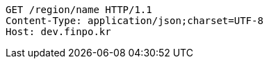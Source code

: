 [source,http,options="nowrap"]
----
GET /region/name HTTP/1.1
Content-Type: application/json;charset=UTF-8
Host: dev.finpo.kr

----